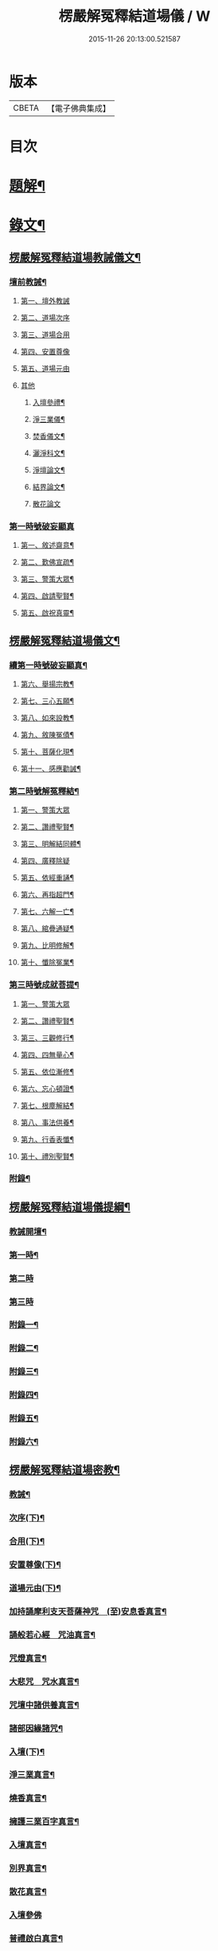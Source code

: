 #+TITLE: 楞嚴解冤釋結道場儀 / W
#+DATE: 2015-11-26 20:13:00.521587
* 版本
 |     CBETA|【電子佛典集成】|

* 目次
* [[file:KR6v0063_001.txt::001-0035a3][題解¶]]
* [[file:KR6v0063_001.txt::0036a2][錄文¶]]
** [[file:KR6v0063_001.txt::0036a3][楞嚴解冤釋結道場教誡儀文¶]]
*** [[file:KR6v0063_001.txt::0036a6][壇前教誡¶]]
**** [[file:KR6v0063_001.txt::0036a9][第一、壇外教誡]]
**** [[file:KR6v0063_001.txt::0038a3][第二、道場次序]]
**** [[file:KR6v0063_001.txt::0039a8][第三、道場合用]]
**** [[file:KR6v0063_001.txt::0040a6][第四、安置尊像]]
**** [[file:KR6v0063_001.txt::0041a5][第五、道場元由]]
**** [[file:KR6v0063_001.txt::0043a2][其他]]
***** [[file:KR6v0063_001.txt::0043a3][入壇參禮¶]]
***** [[file:KR6v0063_001.txt::0043a15][淨三業儀¶]]
***** [[file:KR6v0063_001.txt::0044a14][焚香儀文¶]]
***** [[file:KR6v0063_001.txt::0045a6][灑淨科文¶]]
***** [[file:KR6v0063_001.txt::0046a2][淨壇論文¶]]
***** [[file:KR6v0063_001.txt::0046a13][結界論文¶]]
***** [[file:KR6v0063_001.txt::0048a22][散花論文]]
*** [[file:KR6v0063_001.txt::0049a8][第一時號破妄顯真]]
**** [[file:KR6v0063_001.txt::0050a4][第一、敘述齋意¶]]
**** [[file:KR6v0063_001.txt::0051a15][第二、歎佛宣疏¶]]
**** [[file:KR6v0063_001.txt::0052a10][第三、警策大眾¶]]
**** [[file:KR6v0063_001.txt::0053a8][第四、啟請聖賢¶]]
**** [[file:KR6v0063_001.txt::0057a5][第五、啟祝真靈¶]]
** [[file:KR6v0063_002.txt::002-0063a2][楞嚴解冤釋結道場儀文¶]]
*** [[file:KR6v0063_002.txt::002-0063a4][續第一時號破妄顯真¶]]
**** [[file:KR6v0063_002.txt::0064a4][第六、舉揚宗教¶]]
**** [[file:KR6v0063_002.txt::0066a11][第七、三心五願¶]]
**** [[file:KR6v0063_002.txt::0070a6][第八、如來設教¶]]
**** [[file:KR6v0063_002.txt::0073a4][第九、敘陳冤債¶]]
**** [[file:KR6v0063_002.txt::0077a2][第十、菩薩化現¶]]
**** [[file:KR6v0063_002.txt::0079a7][第十一、感應勸誡¶]]
*** [[file:KR6v0063_003.txt::003-0086a4][第二時號解冤釋結¶]]
**** [[file:KR6v0063_003.txt::003-0086a16][第一、警策大眾]]
**** [[file:KR6v0063_003.txt::0088a2][第二、讚禮聖賢¶]]
**** [[file:KR6v0063_003.txt::0094a6][第三、明解結同體¶]]
**** [[file:KR6v0063_003.txt::0095a14][第四、廣釋除疑]]
**** [[file:KR6v0063_003.txt::0097a15][第五、依經重誦¶]]
**** [[file:KR6v0063_003.txt::0099a7][第六、再指超門¶]]
**** [[file:KR6v0063_003.txt::0100a15][第七、六解一亡¶]]
**** [[file:KR6v0063_003.txt::0102a2][第八、綰疊通疑¶]]
**** [[file:KR6v0063_003.txt::0104a5][第九、比明修解¶]]
**** [[file:KR6v0063_003.txt::0107a4][第十、懺除冤業¶]]
*** [[file:KR6v0063_004.txt::004-0120a4][第三時號成就菩提¶]]
**** [[file:KR6v0063_004.txt::004-0120a14][第一、警策大眾]]
**** [[file:KR6v0063_004.txt::0121a11][第二、讚禮聖賢¶]]
**** [[file:KR6v0063_004.txt::0127a3][第三、三觀修行¶]]
**** [[file:KR6v0063_004.txt::0129a17][第四、四無量心¶]]
**** [[file:KR6v0063_004.txt::0133a8][第五、依位漸修¶]]
**** [[file:KR6v0063_004.txt::0136a14][第六、忘心頓證¶]]
**** [[file:KR6v0063_004.txt::0138a3][第七、根塵解結¶]]
**** [[file:KR6v0063_004.txt::0148a8][第八、事法供養¶]]
**** [[file:KR6v0063_004.txt::0149a14][第九、行香表懺¶]]
**** [[file:KR6v0063_004.txt::0149a15][第十、禮別聖賢¶]]
*** [[file:KR6v0063_004.txt::0152a5][附錄¶]]
** [[file:KR6v0063_005.txt::005-0153a2][楞嚴解冤釋結道場儀提綱¶]]
*** [[file:KR6v0063_005.txt::005-0153a4][教誡開壇¶]]
*** [[file:KR6v0063_005.txt::0166a22][第一時¶]]
*** [[file:KR6v0063_005.txt::0171a13][第二時]]
*** [[file:KR6v0063_005.txt::0179a1][第三時]]
*** [[file:KR6v0063_005.txt::0186a2][附錄一¶]]
*** [[file:KR6v0063_005.txt::0186a14][附錄二¶]]
*** [[file:KR6v0063_005.txt::0187a16][附錄三¶]]
*** [[file:KR6v0063_005.txt::0188a16][附錄四¶]]
*** [[file:KR6v0063_005.txt::0191a15][附錄五¶]]
*** [[file:KR6v0063_005.txt::0192a16][附錄六¶]]
** [[file:KR6v0063_006.txt::006-0193a2][楞嚴解冤釋結道場密教¶]]
*** [[file:KR6v0063_006.txt::006-0193a4][教誡¶]]
*** [[file:KR6v0063_006.txt::006-0193a9][次序(下)¶]]
*** [[file:KR6v0063_006.txt::006-0193a14][合用(下)¶]]
*** [[file:KR6v0063_006.txt::006-0193a19][安置尊像(下)¶]]
*** [[file:KR6v0063_006.txt::0194a3][道場元由(下)¶]]
*** [[file:KR6v0063_006.txt::0194a8][加持誦摩利支天菩薩神咒　(至)安息香真言¶]]
*** [[file:KR6v0063_006.txt::0194a16][誦般若心經　咒油真言¶]]
*** [[file:KR6v0063_006.txt::0194a20][咒燈真言¶]]
*** [[file:KR6v0063_006.txt::0194a22][大悲咒　咒水真言¶]]
*** [[file:KR6v0063_006.txt::0195a6][咒壇中諸供養真言¶]]
*** [[file:KR6v0063_006.txt::0195a16][諸部因緣諸咒¶]]
*** [[file:KR6v0063_006.txt::0195a17][入壇(下)¶]]
*** [[file:KR6v0063_006.txt::0195a18][淨三業真言¶]]
*** [[file:KR6v0063_006.txt::0195a23][燒香真言¶]]
*** [[file:KR6v0063_006.txt::0196a2][擁護三業百字真言¶]]
*** [[file:KR6v0063_006.txt::0196a12][入壇真言¶]]
*** [[file:KR6v0063_006.txt::0196a17][別界真言¶]]
*** [[file:KR6v0063_006.txt::0196a22][散花真言¶]]
*** [[file:KR6v0063_006.txt::0196a25][入壇參佛]]
*** [[file:KR6v0063_006.txt::0197a6][普禮啟白真言¶]]
*** [[file:KR6v0063_006.txt::0197a12][請座真言¶]]
*** [[file:KR6v0063_006.txt::0197a16][警策¶]]
*** [[file:KR6v0063_006.txt::0198a3][啟請¶]]
*** [[file:KR6v0063_006.txt::0198a17][警覺諸佛出定真言¶]]
*** [[file:KR6v0063_006.txt::0198a24][禮請真言¶]]
*** [[file:KR6v0063_006.txt::0199a5][結印誦蓮華捧足真言¶]]
*** [[file:KR6v0063_006.txt::0199a9][淨輪座真言¶]]
*** [[file:KR6v0063_006.txt::0199a13][如來請座真言¶]]
*** [[file:KR6v0063_006.txt::0199a17][禮拜真言¶]]
*** [[file:KR6v0063_006.txt::0199a22][懸幡真言¶]]
*** [[file:KR6v0063_006.txt::0199a26][天曹部眾真言]]
*** [[file:KR6v0063_006.txt::0200a8][周天列宿真言¶]]
*** [[file:KR6v0063_006.txt::0200a18][地水二司真言¶]]
*** [[file:KR6v0063_006.txt::0200a25][普召集真言¶]]
*** [[file:KR6v0063_006.txt::0201a4][供養諸佛飲食真言¶]]
*** [[file:KR6v0063_006.txt::0201a8][獻鬼神食真言¶]]
*** [[file:KR6v0063_006.txt::0201a13][施面然鬼王食咒¶]]
*** [[file:KR6v0063_006.txt::0201a15][行甘露水真言¶]]
*** [[file:KR6v0063_006.txt::0201a20][普供養真言¶]]
*** [[file:KR6v0063_006.txt::0201a22][迴向¶]]
*** [[file:KR6v0063_006.txt::0201a23][陞座¶]]
*** [[file:KR6v0063_006.txt::0201a24][字母真言¶]]
*** [[file:KR6v0063_006.txt::0202a8][發菩提心真言　金剛披甲真言¶]]
*** [[file:KR6v0063_006.txt::0202a12][堅固菩提心真言¶]]
*** [[file:KR6v0063_006.txt::0202a14][一切如來心真言¶]]
*** [[file:KR6v0063_006.txt::0202a23][諸佛心印真言¶]]
*** [[file:KR6v0063_006.txt::0203a3][一切如來金剛披甲真言¶]]
*** [[file:KR6v0063_006.txt::0203a12][一切如來心中心真言　(至)隨心咒¶]]
*** [[file:KR6v0063_006.txt::0203a19][一切如來灌頂真言¶]]
*** [[file:KR6v0063_006.txt::0203a22][解百生冤家陀羅尼¶]]
*** [[file:KR6v0063_006.txt::0204a4][摩利支天大三寶真言¶]]
*** [[file:KR6v0063_006.txt::0204a13][摩利支菩薩決定成就真言¶]]
*** [[file:KR6v0063_006.txt::0205a9][摩利支禁冤兵真言¶]]
*** [[file:KR6v0063_006.txt::0205a17][隱身神力真言¶]]
*** [[file:KR6v0063_006.txt::0205a20][遇大難想菩薩結其衣角真言¶]]
*** [[file:KR6v0063_006.txt::0206a6][諸難不侵真言¶]]
*** [[file:KR6v0063_006.txt::0206a12][佛頂心蓮花手自在心王真言¶]]
*** [[file:KR6v0063_006.txt::0207a3][虛空藏菩薩離冤憎會神咒¶]]
*** [[file:KR6v0063_006.txt::0207a9][虛空藏菩薩隨願成就咒¶]]
*** [[file:KR6v0063_006.txt::0207a19][香供養真言¶]]
*** [[file:KR6v0063_006.txt::0207a23][花供養真言¶]]
*** [[file:KR6v0063_006.txt::0208a2][燈供養真言¶]]
*** [[file:KR6v0063_006.txt::0208a6][塗供養真言¶]]
*** [[file:KR6v0063_006.txt::0208a10][果供養真言¶]]
*** [[file:KR6v0063_006.txt::0208a14][普供養真言¶]]
*** [[file:KR6v0063_007.txt::007-0209a5][入壇歎佛¶]]
*** [[file:KR6v0063_007.txt::007-0209a21][信禮解冤結菩薩¶]]
*** [[file:KR6v0063_007.txt::007-0209a22][讚禮上聖¶]]
*** [[file:KR6v0063_007.txt::0210a9][諸佛出定真言　禮請真言¶]]
*** [[file:KR6v0063_007.txt::0210a18][第二時陞座¶]]
*** [[file:KR6v0063_007.txt::0210a19][四十二字母真言¶]]
*** [[file:KR6v0063_007.txt::0211a6][如來頂相咒¶]]
*** [[file:KR6v0063_007.txt::0211a12][如來眼相咒¶]]
*** [[file:KR6v0063_007.txt::0211a14][解冤結真言¶]]
*** [[file:KR6v0063_007.txt::0211a20][首楞嚴心印咒　(至)解冤結咒¶]]
*** [[file:KR6v0063_007.txt::0212a14][首楞嚴心印咒¶]]
*** [[file:KR6v0063_007.txt::0213a5][南無解冤結菩薩¶]]
*** [[file:KR6v0063_007.txt::0213a10][加持首楞嚴心印咒　(至)解結神咒¶]]
*** [[file:KR6v0063_007.txt::0213a16][解冤結神咒¶]]
*** [[file:KR6v0063_007.txt::0214a2][南無解冤結菩薩¶]]
*** [[file:KR6v0063_007.txt::0214a7][加持首楞嚴心印咒　(至)解冤結神咒¶]]
*** [[file:KR6v0063_007.txt::0214a13][解冤結神咒¶]]
*** [[file:KR6v0063_007.txt::0214a25][楞嚴心印咒　(至)解冤結真言]]
*** [[file:KR6v0063_007.txt::0215a19][楞嚴心印咒　(至)解冤結真言¶]]
*** [[file:KR6v0063_007.txt::0216a14][楞嚴心印咒　(至)解冤結真言¶]]
*** [[file:KR6v0063_007.txt::0217a5][東方阿閦滅罪真言¶]]
*** [[file:KR6v0063_007.txt::0217a14][摧罪障真言¶]]
*** [[file:KR6v0063_007.txt::0217a18][召罪障真言¶]]
*** [[file:KR6v0063_007.txt::0217a21][普懺罪真言¶]]
*** [[file:KR6v0063_008.txt::008-0218a5][警策大眾¶]]
*** [[file:KR6v0063_008.txt::008-0218a21][讚禮上聖¶]]
*** [[file:KR6v0063_008.txt::0219a11][禮拜真言　(至)召請真言¶]]
*** [[file:KR6v0063_008.txt::0219a21][三時陞座]]
*** [[file:KR6v0063_008.txt::0220a2][加持三寶字母陀羅尼¶]]
*** [[file:KR6v0063_008.txt::0220a7][稽首梵音三歸依¶]]
*** [[file:KR6v0063_008.txt::0220a13][摩利支天菩薩解冤結真言¶]]
*** [[file:KR6v0063_008.txt::0220a21][隨心陀羅尼¶]]
*** [[file:KR6v0063_008.txt::0220a23][摩利支心真言¶]]
*** [[file:KR6v0063_008.txt::0220a25][六字最上心真言]]
*** [[file:KR6v0063_008.txt::0221a7][佛頂無能勝陀羅尼¶]]
*** [[file:KR6v0063_008.txt::0222a12][菩薩能令冤家為害不成真言¶]]
*** [[file:KR6v0063_008.txt::0223a3][虛空藏菩薩無盡降伏冤家真言¶]]
*** [[file:KR6v0063_008.txt::0223a16][救濟一切眾生真言¶]]
*** [[file:KR6v0063_008.txt::0223a25][香供養真言¶]]
*** [[file:KR6v0063_008.txt::0224a4][花供養真言¶]]
*** [[file:KR6v0063_008.txt::0224a8][燈供養真言¶]]
*** [[file:KR6v0063_008.txt::0224a12][塗供養真言¶]]
*** [[file:KR6v0063_008.txt::0224a16][果供養真言¶]]
*** [[file:KR6v0063_008.txt::0224a20][普供養真言¶]]
*** [[file:KR6v0063_008.txt::0225a2][楞嚴解結疏]]
* 卷
** [[file:KR6v0063_001.txt][楞嚴解冤釋結道場儀 1]]
** [[file:KR6v0063_002.txt][楞嚴解冤釋結道場儀 2]]
** [[file:KR6v0063_003.txt][楞嚴解冤釋結道場儀 3]]
** [[file:KR6v0063_004.txt][楞嚴解冤釋結道場儀 4]]
** [[file:KR6v0063_005.txt][楞嚴解冤釋結道場儀 5]]
** [[file:KR6v0063_006.txt][楞嚴解冤釋結道場儀 6]]
** [[file:KR6v0063_007.txt][楞嚴解冤釋結道場儀 7]]
** [[file:KR6v0063_008.txt][楞嚴解冤釋結道場儀 8]]
